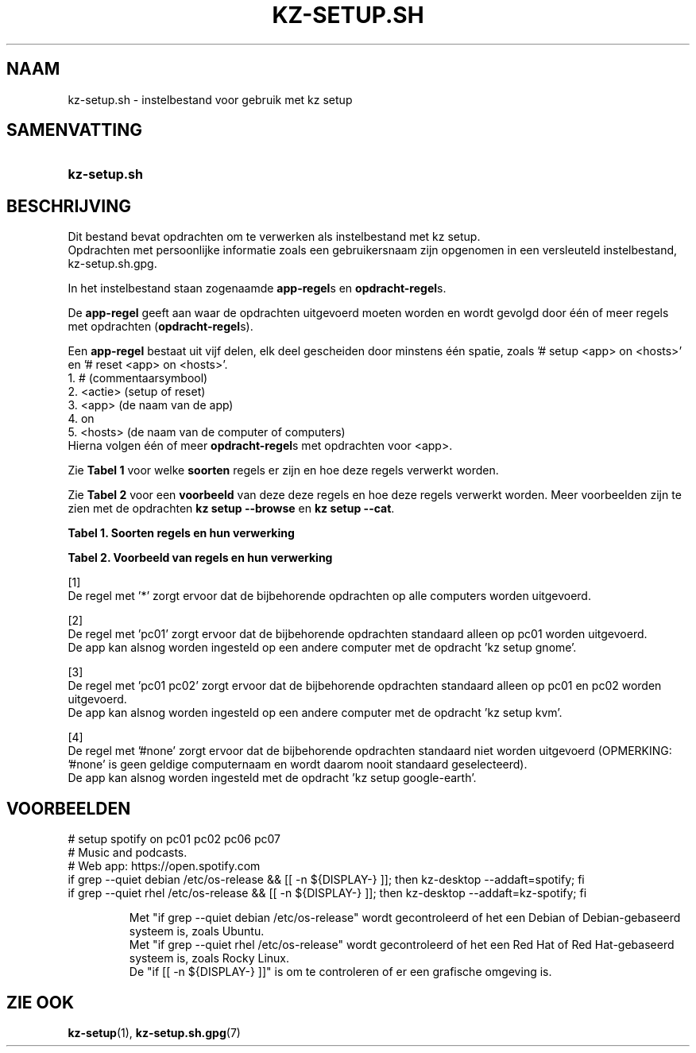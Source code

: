 .\"# ##########################################################################
.\"# SPDX-FileComment: Man page for kz-setup.sh (Dutch)
.\"#
.\"# SPDX-FileCopyrightText: Karel Zimmer <info@karelzimmer.nl>
.\"# SPDX-License-Identifier: CC0-1.0
.\"# ##########################################################################

.TH "KZ-SETUP.SH" "5" "4.2.1" "kz" "Bestandsindeling"

.SH NAAM
kz-setup.sh - instelbestand voor gebruik met kz setup

.SH SAMENVATTING
.SY kz-setup.sh
.YS

.SH BESCHRIJVING
Dit bestand bevat opdrachten om te verwerken als instelbestand met kz setup.
.br
Opdrachten met persoonlijke informatie zoals een gebruikersnaam zijn opgenomen
in een versleuteld instelbestand, kz-setup.sh.gpg.
.sp
In het instelbestand staan zogenaamde \fBapp-regel\fRs en
\fBopdracht-regel\fRs.
.sp
De \fBapp-regel\fR geeft aan waar de opdrachten uitgevoerd moeten worden en
wordt gevolgd door één of meer regels met opdrachten (\fBopdracht-regel\fRs).
.sp
Een \fBapp-regel\fR bestaat uit vijf delen, elk deel gescheiden door minstens
één spatie, zoals '# setup <app> on <hosts>' en '# reset <app> on <hosts>'.
.br
1. #        (commentaarsymbool)
.br
2. <actie>  (setup of reset)
.br
3. <app>    (de naam van de app)
.br
4. on
.br
5. <hosts>  (de naam van de computer of computers)
.br
Hierna volgen één of meer \fBopdracht-regel\fRs met opdrachten voor <app>.
.sp
Zie \fBTabel 1\fR voor welke \fBsoorten\fR regels er zijn en hoe deze regels
verwerkt worden.
.sp
Zie \fBTabel 2\fR voor een \fBvoorbeeld\fR van deze deze regels en hoe deze
regels verwerkt worden.
Meer voorbeelden zijn te zien met de opdrachten \fBkz setup --browse\fR en
\fBkz setup --cat\fR.
.LP
.B Tabel 1. Soorten regels en hun verwerking
.TS
allbox tab(:);
lb | lb.
T{
Regel
T}:T{
Beschrijving
T}
.T&
l | l
l | l.
T{
# setup \fI<app>\fR on <hosts>
T}:T{
De app \fI<app>\fR instellen op <hosts> (\fBapp-regel\fR)
T}
T{
# Commentaar...
T}:T{
Commentaarregel
T}
T{
Opdracht
T}:T{
App instel-opdracht (één of meer \fBopdracht-regel\fRs)
T}
T{
T}:T{
Lege regel (geen, één of meer)
T}
T{
# reset \fI<app>\fR on <hosts>
T}:T{
De app \fI<app>\fR resetten op <hosts> (\fBapp-regel\fR voor optie
\fB-r\fR, \fB--reset\fR)
T}
T{
Opdracht
T}:T{
Reset-opdracht (één of meer \fBopdracht-regel\fRs)
T}
.TE
.LP
.B Tabel 2. Voorbeeld van regels en hun verwerking
.TS
box tab(:);
lb | lb.
T{
Regel
T}:T{
Beschrijving
T}
.T&
- | -
l | l
l | l.
T{
# setup google-chrome on *
T}:T{
Stel app google-chrome in op iedere computer, zie [1]
T}
T{
kz-desktop --addbef=google-chrome
T}:T{
T}
T{
T}:T{
T}
T{
# reset google-chrome on *
T}:T{
Reset app google-chrome op iedere computer, zie [1]
T}
T{
kz-desktop --delete=google-chrome
T}:T{
T}
T{
T}:T{
T}
T{
# setup gnome on pc01
T}:T{
Stel app gnome in alleen op pc01, zie [2]
T}
T{
gsettings set org.gnome.shell...
T}:T{
T}
T{
T}:T{
T}
T{
# setup kvm on pc01 pc02
T}:T{
Stel app kvm in op pc01 en pc02, zie [3]
T}
T{
kz-desktop --addaft=virt-manager
T}:T{
T}
T{
T}:T{
T}
T{
# setup google-earth on #none
T}:T{
Standaard niet app google-earth instellen, zie [4]
T}
T{
kz-desktop --addaft=google-earth
T}:T{
T}
.TE
.sp
.sp
[1]
.br
De regel met '*' zorgt ervoor dat de bijbehorende opdrachten op alle computers
worden uitgevoerd.
.sp
[2]
.br
De regel met 'pc01' zorgt ervoor dat de bijbehorende opdrachten standaard
alleen op pc01 worden uitgevoerd.
.br
De app kan alsnog worden ingesteld op een andere computer met de opdracht 'kz \
setup gnome'.
.sp
[3]
.br
De regel met 'pc01 pc02' zorgt ervoor dat de bijbehorende opdrachten standaard
alleen op pc01 en pc02 worden uitgevoerd.
.br
De app kan alsnog worden ingesteld op een andere computer met de opdracht 'kz \
setup kvm'.
.sp
[4]
.br
De regel met '#none' zorgt ervoor dat de bijbehorende opdrachten standaard
niet worden uitgevoerd (OPMERKING: '#none' is geen geldige computernaam en
wordt daarom nooit standaard geselecteerd).
.br
De app kan alsnog worden ingesteld met de opdracht 'kz setup google-earth'.

.SH VOORBEELDEN
.EX
# setup spotify on pc01 pc02 pc06 pc07
# Music and podcasts.
# Web app: https://open.spotify.com
if grep --quiet debian /etc/os-release && [[ -n ${DISPLAY-} ]]; then kz-deskto\
p --addaft=spotify; fi
if grep --quiet rhel   /etc/os-release && [[ -n ${DISPLAY-} ]]; then kz-deskto\
p --addaft=kz-spotify; fi
.sp
.RS
Met "if grep --quiet debian /etc/os-release" wordt gecontroleerd of het een De\
bian of Debian-gebaseerd systeem is, zoals Ubuntu.
Met "if grep --quiet rhel   /etc/os-release" wordt gecontroleerd of het een Re\
d Hat of Red Hat-gebaseerd systeem is, zoals Rocky Linux.
De "if [[ -n ${DISPLAY-} ]]" is om te controleren of er een grafische \
omgeving is.
.RE
.EE

.SH ZIE OOK
\fBkz-setup\fR(1),
\fBkz-setup.sh.gpg\fR(7)
